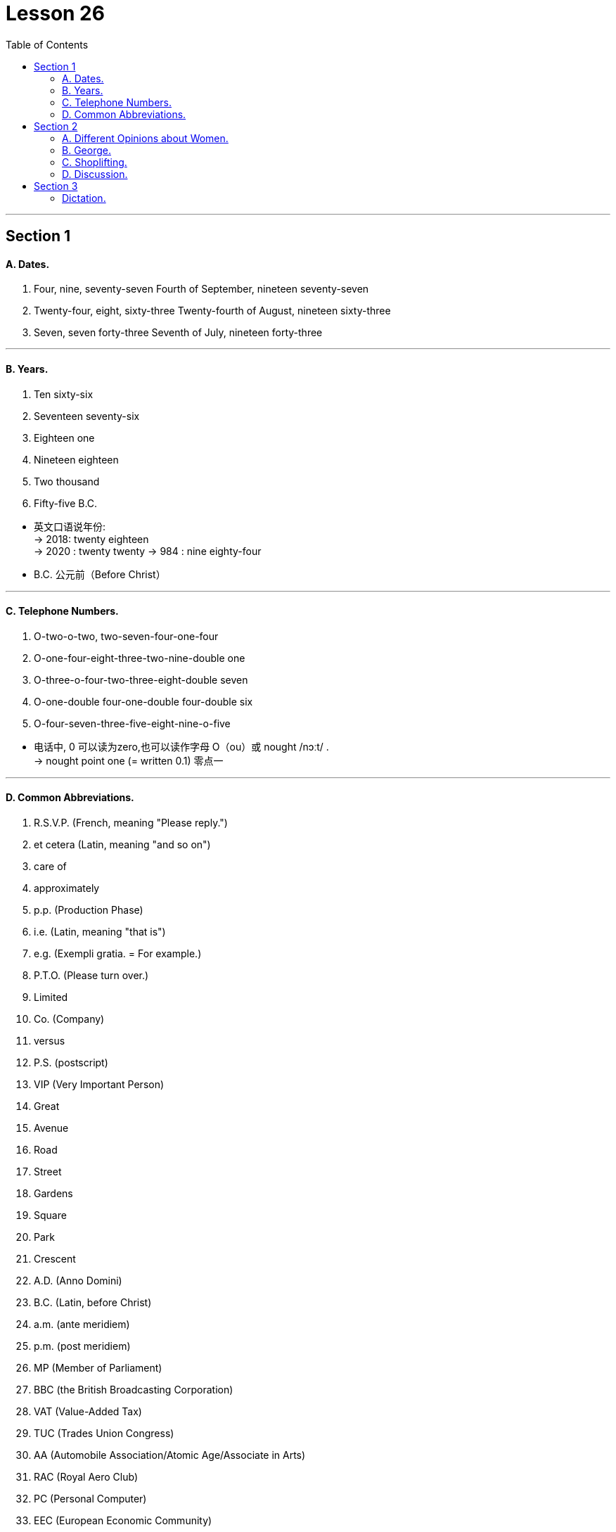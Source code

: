 
= Lesson 26
:toc:

---


== Section 1

==== A. Dates.

1. Four, nine, seventy-seven
Fourth of September, nineteen seventy-seven +
2. Twenty-four, eight, sixty-three
Twenty-fourth of August, nineteen sixty-three +
3. Seven, seven forty-three
Seventh of July, nineteen forty-three

---

==== B. Years.

1. Ten sixty-six +
2. Seventeen seventy-six +
3. Eighteen one +
4. Nineteen eighteen +
5. Two thousand +
6. Fifty-five B.C.

====
- 英文口语说年份: +
-> 2018:  twenty eighteen +
-> 2020 : twenty twenty
-> 984 : nine eighty-four

- B.C. 公元前（Before Christ）
====


---

==== C. Telephone Numbers.

1. O-two-o-two, two-seven-four-one-four +
2. O-one-four-eight-three-two-nine-double one +
3. O-three-o-four-two-three-eight-double seven +
4. O-one-double four-one-double four-double six +
5. O-four-seven-three-five-eight-nine-o-five

====
- 电话中, 0 可以读为zero,也可以读作字母 O（ou）或 nought  /nɔːt/ . +
-> nought point one (= written 0.1) 零点一
====

---

==== D. Common Abbreviations.

1. R.S.V.P. (French, meaning "Please reply.") +
2. et cetera (Latin, meaning "and so on") +
3. care of +
4. approximately +
5. p.p. (Production Phase) +
6. i.e. (Latin, meaning "that is") +
7. e.g. (Exempli gratia. = For example.) +
8. P.T.O. (Please turn over.) +
9. Limited +
10. Co. (Company) +
11. versus +
12. P.S. (postscript) +
13. VIP (Very Important Person) +
14. Great +
15. Avenue +
16. Road +
17. Street +
18. Gardens +
19. Square +
20. Park +
21. Crescent +
22. A.D. (Anno Domini) +
23. B.C. (Latin, before Christ) +
24. a.m. (ante meridiem) +
25. p.m. (post meridiem) +
26. MP (Member of Parliament) +
27. BBC (the British Broadcasting Corporation) +
28. VAT (Value-Added Tax) +
29. TUC (Trades Union Congress) +
30. AA (Automobile Association/Atomic Age/Associate in Arts) +
31. RAC (Royal Aero Club) +
32. PC (Personal Computer) +
33. EEC (European Economic Community)


====
- R.S.V.P : abbr. （法）请答复（Répondez S'il Vous PlaÎt）
- approximately (ad.) 大概；大约；约莫 +
-> The journey took approximately seven hours. 旅程大约花了七个小时。
- p.p. : abbr. 过去分词（past participle）

- i.e. :  (from Latin 'id est' ) 也就是，亦即（源自拉丁文id est） +
-> the basic essentials of life, *i.e.* housing, food and water 生活的基本需要，即住房、食物和水

- e.g. : for example (from the Latin 'exempli gratia' ) 例如（源自拉丁文exempli gratia） +
-> popular pets, e.g. cats and dogs 很多人喜爱的宠物，如猫和狗

- P.T.O. : abbr. 请翻阅次页（Please Turn Over）/ 家长教师联谊组织（Parent Teacher Organization）

- Co. :  company 公司；商号；商行 +
-> Pitt, Briggs & Co. 皮特—布里格斯公司

-  P.S. : abbr. 常务秘书（Permanent Secretary）；附言（postscript）；每秒（Per Second）；客轮（Passenger Steamer）
- postscript : (abbr. PS ) an extra message that you add at the end of a letter after your signature （加于信末的）附言，又及 / extra facts or information about a story, an event, etc. that is added after it has finished 补充；补编；后话；跋

- avenue :(abbr. [ "Ave.", "Av." ] ) a street in a town or city （城镇的）大街

- cres·cent : [ C ] a curved shape that is wide in the middle and pointed at each end 新月形；月牙形 +
=> 来自PIE*ker , 创造，生长，词源同create。-esce, 表起始。最早指月相由亏转盈的阶段，但后来错误的用来指这一阶段的形状。 +
image:../img/crescent.jpg[]

- A.D. : abbr. （拉）公元（耶稣诞生之后，用于年代）（Anno Domini） +
=> Anno是“年”, Domini是“主”的意思. 在英语中是“in the year of our Lord”.

- a.m. :abbr. 上午，午前（ante meridiem） +
=> ante- 作前缀,表示 "在...之前". meridiem  正午

- p.m. :abbr. 下午（post meridiem）

- MP : abbr. 国会议员（Member of Parliament）；

- VAT :[ U ] ( BrE ) a tax that is added to the price of goods and services (abbreviation for '*value added tax*' ) 增值税（全写为value added tax） +
-> ￡27.50 + VAT 27.50英镑加增值税 +
-> Prices include VAT. 价格中含增值税。

- TUC : Trades Union Congress . The TUC is an organization to which many British trade/labor unions belong. 英国职工大会（下设英国许多工会）

- AA : abbr. 嗜酒者互诫协会（Alcoholics Anonymous）；汽车协会（Automobile Association）；瘾君子互诫协会（Addicts Anonymous）；会计学准学士（Associate in Accounting）

- RAC : abbr. 英国皇家飞行俱乐部（Royal Aero Club）；英国皇家汽车俱乐部（Royal Automobile Club）；美国研究分析公司（Research Analysis Corporation）；加拿大铁路协会（Railway Association of Canada）；雷达进场控制（Radar Approach Control）

- EEC :abbr. 汽车废气排放系统（Exhaust Emission Control）；欧洲经济共同体（European Economic Community）
====


---

== Section 2

==== A. Different Opinions about Women.

Man: I see that dreadful women's liberation group was out in Trafalgar Square yesterday.
Hmm. In my opinion, they all talk rubbish. +
Woman: But you can't really believe they all talk rubbish. +

Man: Of course, I can. I consider that it is unfeminine(a.) to protest. +
Woman: But you can't really believe it's unfeminine to protest. +

====
- dreadful (a.) very bad or unpleasant 糟糕透顶的；讨厌的；令人不快的 / causing fear or suffering 可怕的；令人畏惧的；使人痛苦的 +
-> What a dreadful thing to say! 话说得太难听了！ +
-> Jane looked dreadful (= looked ill or tired) . 简看上去脸色很不好。 +
-> a dreadful accident 可怕的事故

- unfeminine adj. 不温柔的；不适于妇女的；不象女性的
====




Man: Women should be seen and not heard. +
Woman: But you can't really believe that women should be seen and not heard. +

Man: Certainly. It's my belief that a woman's place is in the home. +
Woman: But you can't really believe that a woman's place is in the home. +

Man: Yes. And she should stay there. Women should look after men. +
Woman: But you can't really believe women should look after men. +

Man: Created to feed and support them. That's what they were. I'm certain that women
are intellectually inferior(a.) to men. +
Woman: But you can't really believe women are intellectually inferior to men. +

Man: *Not only* inferior, *but* I know they can't do a man's job. +
Woman: But you can't really believe they can't do a man's job. +
Man: Yes, Maggie. That's my firm belief. But don't tell your mother I said that.

====
- intellectually adv. 智力上；理智地；知性上
- inferior (a.)~ (to sb/sth) not good or not as good as sb/sth else 较差的；次的；比不上…的 / of lower rank; lower 级别低的；较低的 +
-> of inferior quality 劣质的 +
-> an inferior officer 下级军官
====



---

==== B. George.


George's mother was worried about him. One evening, when her husband came
home, she spoke to him about it. +
"Look, dear," she said, "you must talk to George. He left school three months ago. He
still hasn't got a job, and he isn't trying to find one. All he does is smoke, eat and play
records." +
George's father sighed. It had been a very tiring(a.) day at the office. +
"All right," he said, "I'll talk to him. +

====
- sigh (v.) 叹气；叹息
- tiring (a.)令人困倦的；使人疲劳的；累人的
====



"George," said George's mother, knocking at George's door, "your father wants to
speak to you." +
"Oh!" +
"Come into the sitting room, dear." +
"Hello, old man," said George's father, when George and his mother joined him in the
sitting-room. +
"Your father's very worried about you," said George's mother. "It's time you found a
job." +
"Yes," replied George without enthusiasm. +

====
- old man : ( informal ) a person's husband or father 老公；老爸
- enthusiasm (n.)[ U ] ~ (for sth/for doing sth) : a strong feeling of excitement and interest in sth and a desire to become involved in it 热情；热心；热忱
====




George's mother looked at her husband. +
"Any ideas?" he asked hopefully. +
"Not really," said George. +
"What about a job in a bank?" suggested George's mother, "or an insurance company perhaps?" +
"I don't want an office job," said George. +
George's father nodded sympathetically. +

"Well, what do you want to do?" asked George's mother. +
"I'd like to travel," said George. +
"Do you want a job with a travel firm then?" +
"The trouble is," said George," I don't really want a job at the moment. I'd just like to
travel and see a bit of the world." +
George's mother raised her eyes to the ceiling. "I give up," she said.

====
- Any ideas 有何想法?
- Not really :used to say "no" in a way that is not very forceful or definite +
-> "Do you want to go to a movie?" "No, not really."
- sympathetically 悲怜地，怜悯地；富有同情心地
====



---

==== C. Shoplifting.

A manager is talking about the prevention of shoplifting.

Well, I manage a small branch of a large supermarket, and we lose a lot of money
through shoplifting. I have to try to prevent it, or else I'll lose all my profits.

A lot of
shoplifting is done by young people, teenagers in groups. They do it for fun. They're not
frightened so we have to make it difficult for them.

Obviously a supermarket can't have
chains or alarms on the goods, so we have store detectives(n.), who walk around like
ordinary shoppers, otherwise they'll be recognized.

====
- shoplifting (n.)冒充顾客在商店行窃（罪） +
=> shop,商店，lift,小偷小摸。
- branch :  树枝 / a local office or shop/store belonging to a large company or organization 分支；分部；分行；分店

- They're not frightened so we have to make it difficult for them.  他们不害怕，所以我们得给他们制造点困难。

- store detective : a person employed by a large shop/store to watch customers and make sure they do not steal goods 商店专抓行窃者的雇员
- detective  侦探；警探
- otherwise they'll be recognized.  否则他们就会被认出来。
====



We have big signs up, saying
'shoplifters will be prosecuted(v.),' but that doesn't help much. We've started putting cash
desks at all the exits, we've found we have to do that, or else the shoplifters will walk
straight out with things. Of course, that worries the ordinary shopper who hasn't found
what he wanted.

We also use closed-circuit television, but that's expensive. In fact, all
good methods of prevention are quite expensive, and naturally, they make our prices
more expensive, but it has to be done, otherwise shoplifting itself will make all the prices
much higher, and the public doesn't want that!

====
- prosecute (v.)~ (sb) (for sth/doing sth) : to officially charge sb with a crime in court 起诉；控告；检举
- cash desk 收款处；收银台
- closed-circuit : ADJ A closed-circuit television or video system is one that operates within a limited area such as a building. 闭路式的
====



---

==== D. Discussion.

Principal: We are very honored to have Tania Matslova here today. It is only ten o'clock
and Tania has already done two hours of practice. And she kindly agreed to watch your
rehearsal(n.) after that. She is very interested in the training of young dancers and wants to
ask questions. Don't forget, however, that Miss Matslova has two performances today.
She must not get too tired ... Miss Tania Matslova. +

====
- principal :大学校长；学院院长 / 主要演员；主角 /  ( technical 术语 ) a person that you are representing, especially in business or law （尤指商务或法律事务的）当事人，委托人
- 今天我们很荣幸邀请到塔尼亚·马特斯洛娃。
- practice 实践；实际行动
- re·hearsal (n.)  time that is spent practising a play or piece of music in preparation for a public performance  排演；排练 /预演；演习
====


====
- informal 不拘礼节的；友好随便的；非正规的
- remember (v.)回想起; 想起；记起
- It all depends 要看情况而定; 视情形而定
====

Tania: Good morning. We're going to be very informal, aren't we? Why are you standing?
Move some chairs. Let's sit in a circle.
(sound of chairs being moved, excited voices and piano music)  +

Tania: That's better. I can see you now. And I want to congratulate you. Your rehearsal
was very professional. I was impressed by your technique and your feeling for the music. I
remembered myself twenty years ago.  +
Do you think twenty years is a long time? It all
depends. You must look forward to twenty years of practising six hours every day. Twenty
years of traveling uncomfortably. Twenty years of going to bed instead of going to parties.
 +
Do you look forward to this discipline? I didn't know how difficult my life was going to be,
but I wouldn't change it. The important thing is ... I'm still dancing. For me, dancing is living. +
I'm so sorry. I'm talking too much. Would you like to ask me some questions?  +




James: I would. I'm really worried about my career, Miss Matslova. +
Tania: Please call me Tania. What's your name? + +
James: James, Tania. +
Tania: So, James. Why are you worried? +
James: I love dancing but I hate changing in cold dressing rooms. I don't mind practising
every day. In fact, I like it, I enjoy exercising. But *I'm fed up with* going to bed early every
night and refusing invitations to parties. I like travelling ... but not if it's uncomfortable. I'm confused. Do you think I should carry on? +

====
- but I hate changing in cold dressing rooms. 但我讨厌在冷冰的更衣室里换衣服。
- dressing room : a room for changing your clothes in, especially one for actors or, in British English, for sports players （演员的）化装间；（英国英语，运动员的）更衣室
- be fed up with 感到厌烦; 受够了, 腻了
- carry on :  If you carry on doing something, you continue to do it. 继续
====




Tania: It depends what you want, James. Would you rather go on dancing or would you
rather live a normal, ordinary life? +
James: I want to do both. +
Tania: That, my dear James, is impossible. *I'm fed up with* getting up early. I'm tired(a.) of
travelling. I've always hated leaving my family for weeks or months. But ... I'm a dancer
and I look forward to dancing as long as I can. What can I say? If you don't want to be a
professional dancer more than anything else, you'd better change your plans. +

James: Thank you, Miss M ... er, Tania. Your advice was really helpful. I can see now that
`主` just being keen(a.) on dancing `系` isn't enough for a career. +

====
- would rather... (than) 宁愿；更喜欢
- tired (a.)~ of sb/sth |~ of doing sth 厌倦；厌烦
- `主` just being keen on dancing `系` isn't enough for a career. 仅仅热衷于跳舞对职业来说是不够的。
====




Principal: I'm quite sure you are all grateful to Miss Matslova for spending so much time
with you. +
Tania: James, please let me know what you decide to do. I think you are very talented(a.) but
that isn't enough. It depends what you want. And that applies to all of you. You must make
up your minds.


====
- grateful (a.)~ (to sb) (for sth) |~ (to do sth) |~ (that...) :  感激的；表示感谢的
- talented 有才能的；天才的；有才干的
- And that applies to all of you. You must make
up your minds. 这也适用于你们所有人。你们必须拿定主意。
- make up ones mind 下定决心
====


---

== Section 3

==== Dictation.

Jacqueling *got out of* the bus and *looked around* her. It was typical(a.) of the small
villages of that part of the country.  +
The houses stood in two long lines on either side of the dusty road which led to the capital. In the square, the paint was *peeling off* the Town Hall, and some small children were running up and down its steps, laughing.  +
On the other side there were a few old men sitting outside a cafe playing backgammon and smoking their pipes.  +
A lonely donkey was quietly munching(v.) the long dry grass at the foot of the statue that stood in the center of the square.  +
Jacqueling sighed.

====
- Jacqueling got out of the bus and looked around her. : Jacqueling 下了车，环顾四周。

- typical (a.)
1.~ (of sb/sth) 典型的；有代表性的::
-> This meal is typical of local cookery. 这是有当地风味的饭菜。
2.~ (of sb/sth) ( often disapproving ) behaving in the way that you expect 不出所料；特有的::
-> It was typical of her to forget. 她这个人就是爱忘事。

- The houses stood in two long lines on either side of the dusty road which led to the capital.  这些房子, 在通往首都的尘土飞扬的道路两边, 排成两长队。

- paint 油漆；油漆涂层
- *peel (v.)~ (sth) away/off/back* : to remove a layer, covering, etc. from the surface of sth; to come off the surface of sth 剥掉；揭掉；剥落

- Town Hall :  a building containing local government offices and, in Britain, usually a hall for public meetings, concerts, etc. 镇公所；市政厅；（英国）市镇集会所

- cafe  咖啡馆，小餐馆（供应饮料和便餐，在英美国家通常不供应酒类）
- backgammon : 十五子棋戏（棋盘上有楔形小区，两人玩，掷骰子决定走棋步数） +
=> 这是一种双方各有十五枚棋子、掷骰子决定行棋格数的游戏。人们曾在古代巴比伦王国一位王后的墓穴中发掘出一块已有五千年历史的镶底精美的十五子棋的棋盘。 Backgammon的字面含义是“回子游戏”。*早期英语的“游戏”不写作game，而是写作gamen*，因此，backgammon即back game，因为玩这种游戏时，棋子常被“送回”对方，再重新放入棋盘。 +
image:../img/backgammon.jpg[]

- munch (v.)~ (on/at) sth : to eat sth steadily and often noisily, especially sth crisp 大声咀嚼，用力咀嚼（脆的食物） +
-> She munched on an apple. 她在大口啃苹果。

- Jacqueling sighed. :  Jacqueling 叹了口气。
====

---
